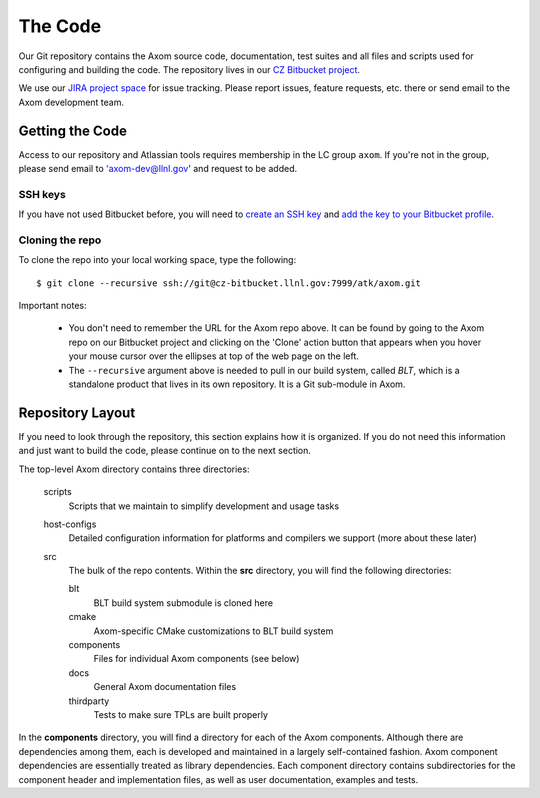 .. ##
.. ## Copyright (c) 2017, Lawrence Livermore National Security, LLC.
.. ##
.. ## Produced at the Lawrence Livermore National Laboratory.
.. ##
.. ## LLNL-CODE-xxxxxx
.. ##
.. ## All rights reserved.
.. ##
.. ## This file is part of Axom.
.. ##
.. ## For details about use and distribution, please read axom/LICENSE.
.. ##

======================================================
The Code
======================================================

Our Git repository contains the Axom source code, documentation, test 
suites and all files and scripts used for configuring and building the code.
The repository lives in our 
`CZ Bitbucket project <https://lc.llnl.gov/bitbucket/projects/ATK>`_.

We use our `JIRA project space <https://lc.llnl.gov/jira/browse/ATK>`_ for 
issue tracking. Please report issues, feature requests, etc. there or send 
email to the Axom development team.


--------------------------------
Getting the Code
--------------------------------

Access to our repository and Atlassian tools requires membership in the LC 
group ``axom``. If you're not in the group, please send email to 
'axom-dev@llnl.gov' and request to be added.

SSH keys
^^^^^^^^^

If you have not used Bitbucket before, you will need to
`create an SSH key <https://confluence.atlassian.com/bitbucketserver/creating-ssh-keys-776639788.html>`_ 
and `add the key to your Bitbucket profile <https://confluence.atlassian.com/bitbucketserver/ssh-user-keys-for-personal-use-776639793.html>`_.

Cloning the repo
^^^^^^^^^^^^^^^^^^

To clone the repo into your local working space, type the following::

  $ git clone --recursive ssh://git@cz-bitbucket.llnl.gov:7999/atk/axom.git

Important notes:

  * You don't need to remember the URL for the Axom repo above. It can be
    found by going to the Axom repo on our Bitbucket project and
    clicking on the 'Clone' action button that appears when you hover your
    mouse cursor over the ellipses at top of the web page on the left.
  * The ``--recursive`` argument above is needed to pull in our build system,
    called *BLT*, which is a standalone product that lives in its own repository.
    It is a Git sub-module in Axom.


--------------------
Repository Layout
--------------------

If you need to look through the repository, this section explains how it is
organized. If you do not need this information and just want to build the
code, please continue on to the next section.

The top-level Axom directory contains three directories:

  scripts
    Scripts that we maintain to simplify development and usage tasks
  host-configs
    Detailed configuration information for platforms and 
    compilers we support (more about these later)
  src
    The bulk of the repo contents.
    Within the **src** directory, you will find the following directories:
    
    blt
      BLT build system submodule is cloned here
    cmake
      Axom-specific CMake customizations to BLT build system
    components
      Files for individual Axom components (see below)
    docs
      General Axom documentation files
    thirdparty
      Tests to make sure TPLs are built properly

In the **components** directory, you will find a directory for each of the
Axom components. Although there are dependencies among them, each is 
developed and maintained in a largely self-contained fashion. Axom 
component dependencies are essentially treated as library dependencies.
Each component directory contains subdirectories for the component header
and implementation files, as well as user documentation, examples and tests.

 
